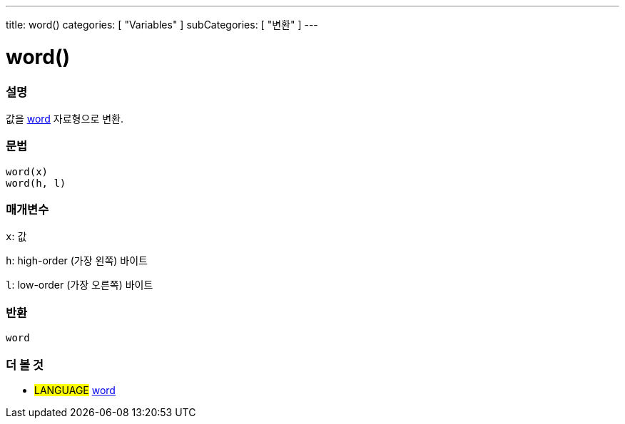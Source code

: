 ---
title: word()
categories: [ "Variables" ]
subCategories: [ "변환" ]
---





= word()


// OVERVIEW SECTION STARTS
[#overview]
--

[float]
=== 설명
값을 link:../../data-types/word[word] 자료형으로 변환.

[%hardbreaks]


[float]
=== 문법
`word(x)` +
`word(h, l)`

[float]
=== 매개변수
`x`: 값

`h`: high-order (가장 왼쪽) 바이트

`l`: low-order (가장 오른쪽) 바이트
[float]
=== 반환
`word`

--
// OVERVIEW SECTION ENDS




// SEE ALSO SECTION STARTS
[#see_also]
--

[float]
=== 더 볼 것

[role="language"]
* #LANGUAGE# link:../../data-types/word[word]


--
// SEE ALSO SECTION ENDS
